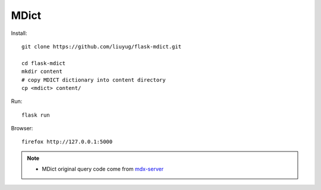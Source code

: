 ======
MDict
======

Install::

    git clone https://github.com/liuyug/flask-mdict.git

    cd flask-mdict
    mkdir content
    # copy MDICT dictionary into content directory
    cp <mdict> content/

Run::

    flask run

Browser::

    firefox http://127.0.0.1:5000

.. note::

    +   MDict original query code come from mdx-server_

.. _mdx-server: https://github.com/ninja33/mdx-server
